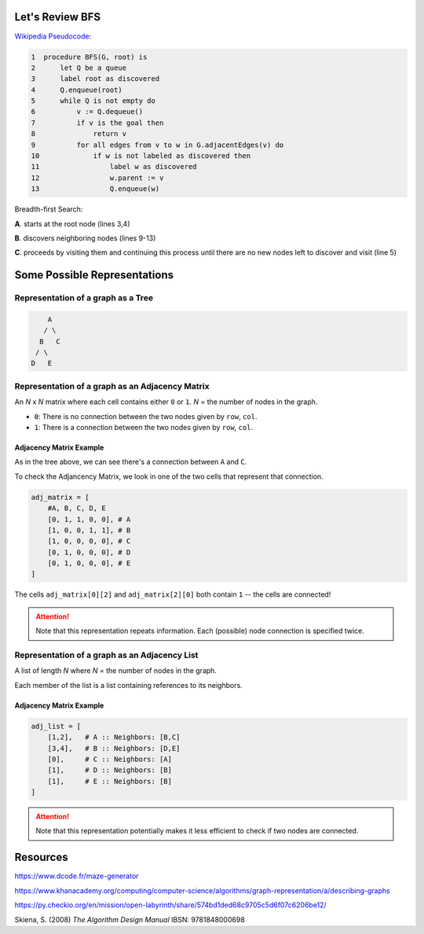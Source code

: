 -----------------
Let's Review BFS
-----------------

`Wikipedia Pseudocode <https://en.wikipedia.org/wiki/Breadth-first_search#Pseudocode>`_:


.. code-block:: text 


	1  procedure BFS(G, root) is
	2      let Q be a queue
	3      label root as discovered	
	4      Q.enqueue(root)			                              
	5      while Q is not empty do
	6          v := Q.dequeue()
	7          if v is the goal then
	8              return v
	9          for all edges from v to w in G.adjacentEdges(v) do
	10             if w is not labeled as discovered then
	11                 label w as discovered
	12                 w.parent := v
	13                 Q.enqueue(w)


Breadth-first Search:


**A**. starts at the root node (lines 3,4)

**B**. discovers neighboring nodes (lines 9-13)

**C**. proceeds by visiting them and continuing this process until there are no new nodes left to discover and visit (line 5)

-------------------------------
Some Possible Representations
-------------------------------


Representation of a graph as a Tree
-----------------------------------

.. code-block:: text 

        A
       / \
      B   C
     / \ 
    D   E 
    

Representation of a graph as an Adjacency Matrix
------------------------------------------------

An *N* x *N* matrix where each cell contains either ``0`` or ``1``. *N* = the number of nodes in the graph.


+ ``0``: There is no connection between the two nodes given by ``row``, ``col``.
+ ``1``: There is a connection between the two nodes given by ``row``, ``col``.

+++++++++++++++++++++++++
Adjacency Matrix Example
+++++++++++++++++++++++++

As in the tree above, we can see there's a connection between ``A`` and ``C``.

To check the Adjancency Matrix, we look in one of the two cells that represent that connection.

.. code-block:: python
    
    adj_matrix = [
        #A, B, C, D, E
        [0, 1, 1, 0, 0], # A
        [1, 0, 0, 1, 1], # B
        [1, 0, 0, 0, 0], # C
        [0, 1, 0, 0, 0], # D
        [0, 1, 0, 0, 0], # E
    ]


The cells ``adj_matrix[0][2]`` and ``adj_matrix[2][0]`` both contain ``1`` -- the cells are connected!

.. ATTENTION::

    Note that this representation repeats information. Each (possible) node connection is specified twice.


Representation of a graph as an Adjacency List
----------------------------------------------

A list of length *N* where *N* = the number of nodes in the graph.

Each member of the list is a list containing references to its neighbors.

+++++++++++++++++++++++++
Adjacency Matrix Example
+++++++++++++++++++++++++


.. code-block:: python
    
    adj_list = [
        [1,2],   # A :: Neighbors: [B,C]
        [3,4],   # B :: Neighbors: [D,E]
        [0],     # C :: Neighbors: [A]
        [1],     # D :: Neighbors: [B]
        [1],     # E :: Neighbors: [B]
    ]


.. ATTENTION::

    Note that this representation potentially makes it less efficient to check if two nodes are connected.

---------
Resources
---------


https://www.dcode.fr/maze-generator


https://www.khanacademy.org/computing/computer-science/algorithms/graph-representation/a/describing-graphs


https://py.checkio.org/en/mission/open-labyrinth/share/574bd1ded68c9705c5d6f07c6206be12/


Skiena, S. (2008) *The Algorithm Design Manual* IBSN: 9781848000698
